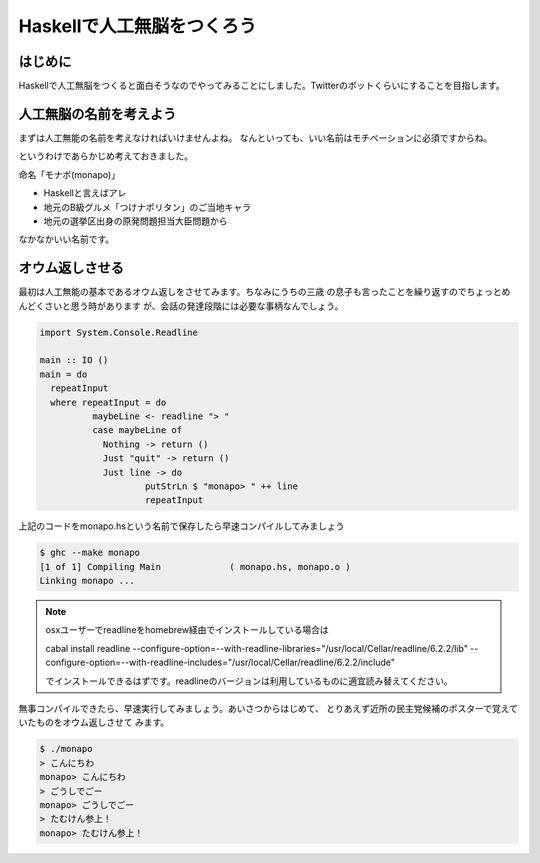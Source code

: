 =============================
 Haskellで人工無脳をつくろう
=============================

はじめに
========

Haskellで人工無脳をつくると面白そうなのでやってみることにしました。Twitterのボットくらいにすることを目指します。

人工無脳の名前を考えよう
========================

まずは人工無能の名前を考えなければいけませんよね。
なんといっても、いい名前はモチベーションに必須ですからね。

というわけであらかじめ考えておきました。

命名「モナポ(monapo)」

- Haskellと言えばアレ
- 地元のB級グルメ「つけナポリタン」のご当地キャラ
- 地元の選挙区出身の原発問題担当大臣問題から

なかなかいい名前です。

オウム返しさせる
================

最初は人工無能の基本であるオウム返しをさせてみます。ちなみにうちの三歳
の息子も言ったことを繰り返すのでちょっとめんどくさいと思う時があります
が、会話の発達段階には必要な事柄なんでしょう。

.. code-block:: haskell

    import System.Console.Readline
    
    main :: IO ()
    main = do
      repeatInput
      where repeatInput = do
              maybeLine <- readline "> "
              case maybeLine of 
                Nothing -> return ()
                Just "quit" -> return ()
                Just line -> do
                        putStrLn $ "monapo> " ++ line
                        repeatInput

上記のコードをmonapo.hsという名前で保存したら早速コンパイルしてみましょう

.. code-block:: sh

   $ ghc --make monapo
   [1 of 1] Compiling Main             ( monapo.hs, monapo.o )
   Linking monapo ...

.. note::

   osxユーザーでreadlineをhomebrew経由でインストールしている場合は
   
   cabal install readline \
   --configure-option=--with-readline-libraries="/usr/local/Cellar/readline/6.2.2/lib" \
   --configure-option=--with-readline-includes="/usr/local/Cellar/readline/6.2.2/include"
   
   でインストールできるはずです。readlineのバージョンは利用しているものに適宜読み替えてください。

無事コンパイルできたら、早速実行してみましょう。あいさつからはじめて、
とりあえず近所の民主党候補のポスターで覚えていたものをオウム返しさせて
みます。

.. code-block:: sh

   $ ./monapo 
   > こんにちわ
   monapo> こんにちわ
   > ごうしでごー
   monapo> ごうしでごー
   > たむけん参上！
   monapo> たむけん参上！


.. todo:: コードの説明

